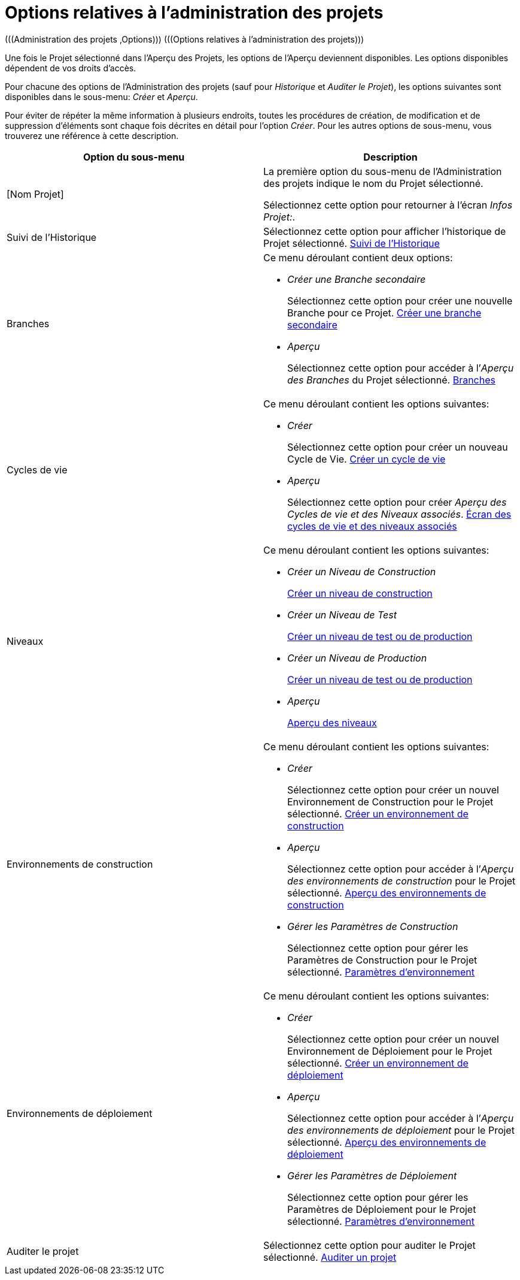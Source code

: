 // The imagesdir attribute is only needed to display images during offline editing. Antora neglects the attribute.
:imagesdir: ../images

[[_projadm_projmgtoptions]]
= Options relatives à l`'administration des projets  
(((Administration des projets ,Options)))  (((Options relatives à l'administration des projets))) 

Une fois le Projet sélectionné dans l'Aperçu des Projets, les options de l'Aperçu deviennent disponibles.
Les options disponibles dépendent de vos droits d'accès.

Pour chacune des options de l'Administration des projets (sauf pour _Historique_ et __Auditer
le Projet__), les options suivantes sont disponibles dans le sous-menu: _Créer_ et __Aperçu__.

Pour éviter de répéter la même information à plusieurs endroits, toutes les procédures de création, de modification et de suppression d'éléments sont chaque fois décrites en détail pour l'option __Créer__.
Pour les autres options de sous-menu, vous trouverez une référence à cette description.

[cols="1,1", frame="topbot", options="header"]
|===
| Option du sous-menu
| Description

|[Nom Projet]
|La première option du sous-menu de l'Administration des projets indique le nom du Projet sélectionné.

Sélectionnez cette option pour retourner à l`'écran __Infos
Projet:__. 

|Suivi de l`'Historique
|Sélectionnez cette option pour afficher l`'historique de Projet sélectionné. <<ProjAdm_HistoryLog.adoc#_projadm_historylog,Suivi de l`'Historique>>

|Branches
a|Ce menu déroulant contient deux options:

* _Créer une Branche secondaire_
+
Sélectionnez cette option pour créer une nouvelle Branche pour ce Projet. <<ProjAdm_ProjMgt_ProjectStream.adoc#_projadmin_projectstream_createbranch,Créer une branche secondaire>>
* _Aperçu_
+
Sélectionnez cette option pour accéder à l`'__Aperçu
des Branches__ du Projet sélectionné. <<ProjAdm_ProjMgt_ProjectStream.adoc#_projadm_projectstreams,Branches>>

|Cycles de vie
a|Ce menu déroulant contient les options suivantes:

* _Créer_
+
Sélectionnez cette option pour créer un nouveau Cycle de Vie. <<ProjAdm_LifeCycles.adoc#_plifecyclemgt_createlifecycle,Créer un cycle de vie>>
* _Aperçu_
+
Sélectionnez cette option pour créer __Aperçu
des Cycles de vie et des Niveaux associés__. <<ProjAdm_LifeCycles.adoc#_plifecyclemgt_accessing,Écran des cycles de vie et des niveaux associés>>

|Niveaux
a|Ce menu déroulant contient les options suivantes:

* _Créer un Niveau de Construction_
+
<<ProjAdm_Levels.adoc#_plevelenvmgt_createlevel,Créer un niveau de construction>>
* _Créer un Niveau de Test_
+
<<ProjAdm_Levels.adoc#_beifijci,Créer un niveau de test ou de production>>
* _Créer un Niveau de Production_
+
<<ProjAdm_Levels.adoc#_beifijci,Créer un niveau de test ou de production>>
* _Aperçu_
+
<<ProjAdm_Levels.adoc#_levelenvmgt_overview,Aperçu des niveaux>>

|Environnements de construction
a|Ce menu déroulant contient les options suivantes:

* _Créer_
+
Sélectionnez cette option pour créer un nouvel Environnement de Construction pour le Projet sélectionné. <<ProjAdm_BuildEnv.adoc#_pcreatebuildenvironment,Créer un environnement de construction>>
* _Aperçu_
+
Sélectionnez cette option pour accéder à l`'__Aperçu
des environnements de construction__ pour le Projet sélectionné. <<ProjAdm_BuildEnv.adoc#_buildenvironmentsoverview,Aperçu des environnements de construction>>
* _Gérer les Paramètres de Construction_
+
Sélectionnez cette option pour gérer les Paramètres de Construction pour le Projet sélectionné. <<ProjAdm_EnvParams.adoc#_projadm_environmentparameters,Paramètres d`'environnement>>

|Environnements de déploiement
a|Ce menu déroulant contient les options suivantes:

* _Créer_
+
Sélectionnez cette option pour créer un nouvel Environnement de Déploiement pour le Projet sélectionné. <<ProjAdm_DeployEnv.adoc#_pcreatedeployenvironment,Créer un environnement de déploiement>>
* _Aperçu_
+
Sélectionnez cette option pour accéder à l`'__Aperçu
des environnements de déploiement__ pour le Projet sélectionné. <<ProjAdm_DeployEnv.adoc#_projadm_deployenvironmentsoverview,Aperçu des environnements de déploiement>>
* _Gérer les Paramètres de Déploiement_
+
Sélectionnez cette option pour gérer les Paramètres de Déploiement pour le Projet sélectionné. <<ProjAdm_EnvParams.adoc#_projadm_environmentparameters,Paramètres d`'environnement>>

|Auditer le projet
|Sélectionnez cette option pour auditer le Projet sélectionné. <<ProjAdm_AuditProjects.adoc#_projadm_auditingprojects,Auditer un projet>>
|===